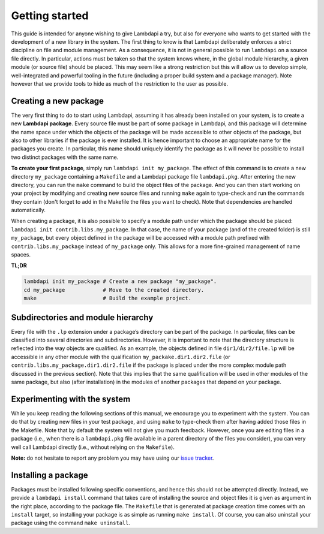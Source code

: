 Getting started
===============

This guide is intended for anyone wishing to give Lambdapi a try, but
also for everyone who wants to get started with the development of a
new library in the system. The first thing to know is that Lambdapi
deliberately enforces a strict discipline on file and module management.
As a consequence, it is not in
general possible to run ``lambdapi`` on a source file directly. In
particular, actions must be taken so that the system knows where, in the
global module hierarchy, a given module (or source file) should be
placed. This may seem like a strong restriction but this will allow us
to develop simple, well-integrated and powerful tooling in the future
(including a proper build system and a package manager).
Note however that we provide tools to hide as much of the restriction to
the user as possible.

Creating a new package
----------------------

The very first thing to do to start using Lambdapi, assuming it has
already been installed on your system, is to create a new **Lambdapi
package**. Every source file must be part of some package in Lambdapi,
and this package will determine the name space under which the objects
of the package will be made accessible to other objects of the package,
but also to other libraries if the package is ever installed. It is
hence important to choose an appropriate name for the packages you
create. In particular, this name should uniquely identify the package as
it will never be possible to install two distinct packages with the same
name.

**To create your first package**, simply run ``lambdapi init
my_package``. The effect of this command is to create a new directory
``my_package`` containing a ``Makefile`` and a Lambdapi package file
``lambdapi.pkg``.  After entering the new directory, you can run the
``make`` command to build the object files of the package. And you can
then start working on your project by modifying and creating new
source files and running ``make`` again to type-check and run the
commands they contain (don't forget to add in the Makefile the files
you want to check). Note that dependencies are handled automatically.

When creating a package, it is also possible to specify a module path
under which the package should be placed:
``lambdapi init contrib.libs.my_package``. In that case, the name of
your package (and of the created folder) is still ``my_package``, but
every object defined in the package will be accessed with a module path
prefixed with ``contrib.libs.my_package`` instead of ``my_package``
only. This allows for a more fine-grained management of name spaces.

**TL;DR**

.. code:: bash

   lambdapi init my_package # Create a new package "my_package".
   cd my_package            # Move to the created directory.
   make                     # Build the example project.

Subdirectories and module hierarchy
-----------------------------------

Every file with the ``.lp`` extension under a package’s directory can
be part of the package. In particular, files can be
classified into several directories and subdirectories. However, it is
important to note that the directory structure is reflected into the way
objects are qualified. As an example, the objects defined in file
``dir1/dir2/file.lp`` will be accessible in any other module with the
qualification ``my_packake.dir1.dir2.file`` (or
``contrib.libs.my_package.dir1.dir2.file`` if the package is placed
under the more complex module path discussed in the previous section).
Note that this implies that the same qualification will be used in other
modules of the same package, but also (after installation) in the
modules of another packages that depend on your package.

Experimenting with the system
-----------------------------

While you keep reading the following sections of this manual, we
encourage you to experiment with the system. You can do that by creating
new files in your test package, and using ``make`` to type-check them after having added those files in the Makefile.
Note that by default the system will not give you much feedback.
However, once you are editing files in a package (i.e., when there is a
``lambdapi.pkg`` file available in a parent directory of the files you
consider), you can very well call Lambdapi directly (i.e., without
relying on the ``Makefile``).

**Note:** do not hesitate to report any problem you may have using our
`issue tracker <https://github.com/Deducteam/lambdapi/issues>`_.

Installing a package
--------------------

Packages must be installed following specific conventions, and hence
this should not be attempted directly. Instead, we provide a
``lambdapi install`` command that takes care of installing the source
and object files it is given as argument in the right place, according
to the package file. The ``Makefile`` that is generated at package
creation time comes with an ``install`` target, so installing your
package is as simple as running ``make install``. Of course, you can
also uninstall your package using the command ``make uninstall``.
